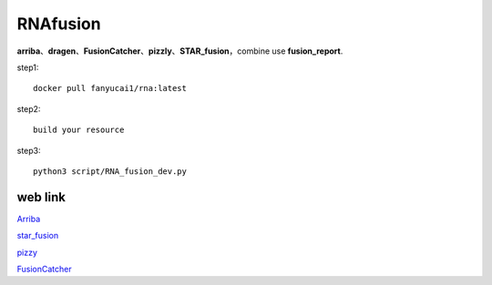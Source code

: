 RNAfusion
+++++++++++++++++++++++++++++++

**arriba**、**dragen**、**FusionCatcher**、**pizzly**、**STAR_fusion**，combine use **fusion_report**.

step1::

    docker pull fanyucai1/rna:latest

step2::

    build your resource

step3::

    python3 script/RNA_fusion_dev.py


web link
===================

`Arriba <https://arriba.readthedocs.io/en/latest/>`_

`star_fusion <https://github.com/STAR-Fusion/STAR-Fusion/wiki>`_

`pizzy <https://github.com/pmelsted/pizzly>`_

`FusionCatcher <https://github.com/ndaniel/fusioncatcher>`_

